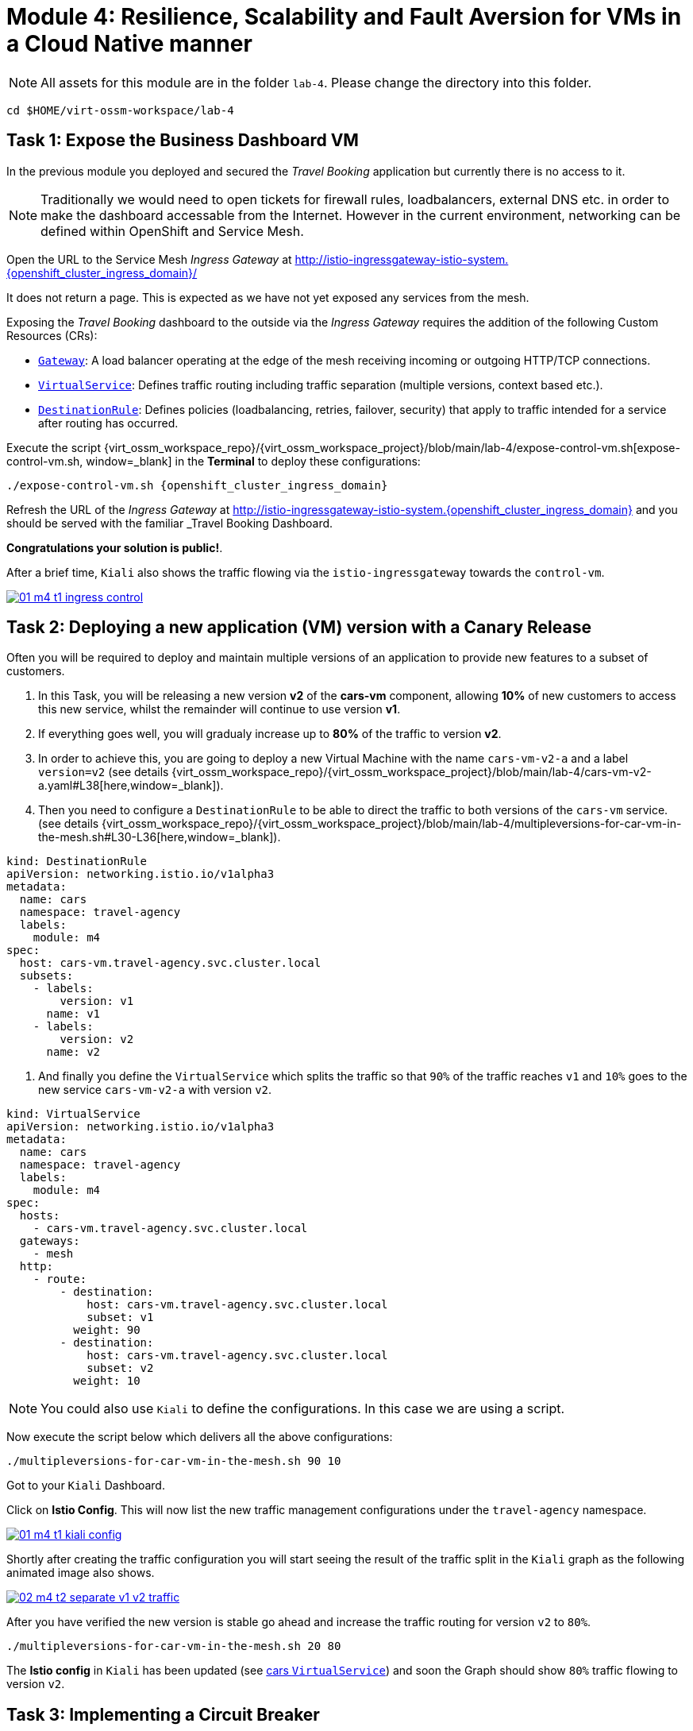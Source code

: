 # Module 4: Resilience, Scalability and Fault Aversion for VMs in a Cloud Native manner

NOTE: All assets for this module are in the folder `lab-4`. Please change the directory into this folder.

[,sh,subs="attributes",role=execute]
----
cd $HOME/virt-ossm-workspace/lab-4
----

## Task 1: Expose the Business Dashboard VM

In the previous module you deployed and secured the _Travel Booking_ application but currently there is no access to it. 

NOTE: Traditionally we would need to open tickets for firewall rules, loadbalancers, external DNS etc. in order to make the dashboard accessable from the Internet. However in the current environment, networking can be defined within OpenShift and Service Mesh.

====
Open the URL to the Service Mesh _Ingress Gateway_ at http://istio-ingressgateway-istio-system.{openshift_cluster_ingress_domain}/[window=_blank]

It does not return a page. This is expected as we have not yet exposed any services from the mesh. 
====

Exposing the _Travel Booking_ dashboard to the outside via the _Ingress Gateway_ requires the addition of the following Custom Resources (CRs):

* https://istio.io/latest/docs/reference/config/networking/gateway/[`Gateway`, window=_blank]: A load balancer operating at the edge of the mesh receiving incoming or outgoing HTTP/TCP connections.

* https://istio.io/latest/docs/reference/config/networking/virtual-service/[`VirtualService`, window=_blank]: Defines traffic routing including traffic separation (multiple versions, context based etc.).

* https://istio.io/latest/docs/reference/config/networking/destination-rule/[`DestinationRule`, window=_blank]: Defines policies (loadbalancing, retries, failover, security) that apply to traffic intended for a service after routing has occurred.

Execute the script {virt_ossm_workspace_repo}/{virt_ossm_workspace_project}/blob/main/lab-4/expose-control-vm.sh[expose-control-vm.sh, window=_blank] in the *Terminal*  to deploy these configurations:

[,sh,subs="attributes",role=execute]
----
./expose-control-vm.sh {openshift_cluster_ingress_domain}
----

====
Refresh the URL of the _Ingress Gateway_ at http://istio-ingressgateway-istio-system.{openshift_cluster_ingress_domain}[window=_blank] and you should be served with the familiar _Travel Booking_ Dashboard. 
====

*Congratulations your solution is public!*.

====
After a brief time, `Kiali` also shows the traffic flowing via the `istio-ingressgateway` towards the `control-vm`.

image::01-m4-t1-ingress-control.gif[link=self, window=blank]
====

## Task 2: Deploying a new application (VM) version with a Canary Release

Often you will be required to deploy and maintain multiple versions of an application to provide new features to a subset of customers. 

. In this Task, you will be releasing a new version *v2* of the *cars-vm* component, allowing *10%* of new customers to access this new service, whilst the remainder will continue to use version *v1*. 

. If everything goes well, you will gradualy increase up to *80%* of the traffic to version *v2*.

. In order to achieve this, you are going to deploy a new Virtual Machine with the name `cars-vm-v2-a` and a label `version=v2` (see details {virt_ossm_workspace_repo}/{virt_ossm_workspace_project}/blob/main/lab-4/cars-vm-v2-a.yaml#L38[here,window=_blank]).

. Then you need to configure a `DestinationRule` to be able to direct the traffic to both versions of the `cars-vm` service. (see details {virt_ossm_workspace_repo}/{virt_ossm_workspace_project}/blob/main/lab-4/multipleversions-for-car-vm-in-the-mesh.sh#L30-L36[here,window=_blank]).

[source,yaml,subs=attributes]
----
kind: DestinationRule
apiVersion: networking.istio.io/v1alpha3
metadata:
  name: cars
  namespace: travel-agency
  labels:
    module: m4
spec:
  host: cars-vm.travel-agency.svc.cluster.local
  subsets:
    - labels:
        version: v1
      name: v1
    - labels:
        version: v2
      name: v2
----

. And finally you define the `VirtualService` which splits the traffic so that `90%` of the traffic reaches `v1` and `10%` goes to the new service `cars-vm-v2-a` with version `v2`.

[source,yaml,subs=attributes]
----
kind: VirtualService
apiVersion: networking.istio.io/v1alpha3
metadata:
  name: cars
  namespace: travel-agency
  labels:
    module: m4
spec:
  hosts:
    - cars-vm.travel-agency.svc.cluster.local
  gateways:
    - mesh
  http:
    - route:
        - destination:
            host: cars-vm.travel-agency.svc.cluster.local
            subset: v1
          weight: 90
        - destination:
            host: cars-vm.travel-agency.svc.cluster.local
            subset: v2
          weight: 10
----

NOTE: You could also use `Kiali` to define the configurations. In this case we are using a script.

Now execute the script below which delivers all the above configurations:

[,sh,subs="attributes",role=execute]
----
./multipleversions-for-car-vm-in-the-mesh.sh 90 10
----

====
Got to your `Kiali` Dashboard.

Click on *Istio Config*. This will now list the new traffic management configurations under the `travel-agency` namespace.

image::01-m4-t1-kiali-config.png[link=self, window=blank]
====

====
Shortly after creating the traffic configuration you will start seeing the result of the traffic split in the `Kiali` graph as the following animated image also shows.

image::02-m4-t2-separate-v1-v2-traffic.gif[link=self, window=blank]
====

After you have verified the new version is stable go ahead and increase the traffic routing for version `v2` to `80%`.

[,sh,subs="attributes",role=execute]
----
./multipleversions-for-car-vm-in-the-mesh.sh 20 80
----

====
The *Istio config* in `Kiali` has been updated (see https://kiali-istio-system.{openshift_cluster_ingress_domain}/console/namespaces/travel-agency/istio/virtualservices/cars[cars `VirtualService`, window=_blank]) and soon the Graph should show `80%` traffic flowing to version `v2`. 
====

## Task 3: Implementing a Circuit Breaker

The new metrics visualisation with `Kiali` and `Grafana` help business teams to better understand the level of load in terms of networking requests the solution receives, and make appropriate operational decisions. The overall goal is now to make the application more resilient. 

[NOTE]
====
Let's assume the following scenario:

The previous release of the new version `v2` of the `cars-vm` service was very successfull. 
We see an increase of 50% of traffic for this service.

In order to cope with this, the platform team is confronted with the following requirements:

* The service capacity for the `cars-vm` service should be doubled (scale out),
* Guarantee high availability of requests to the `cars-vm` service
* Ensure any failures do not impact end-user requests. No cascading failures.
====

Good news. You can take advantage of the https://istio.io/latest/docs/tasks/traffic-management/circuit-breaking/[Circuit Breaker, window=_blank] feature of OpenShift Service Mesh to achieve the required resillience features.

[NOTE]
====
++++
<details>
  <summary style=""><b>About Circuit Breaker</b></summary>
  <p style="color:black;">The circuit breaker is an important pattern, used in environments with high traffic volumes and many destinations which offer the ability to loadbalance requests to multiple services, as it creates resilient microservice applications. Circuit breaking allows service mesh networking, like in an electric circuit, to monitor the healthiness of all destinations and stop using one of the *version=v2* VMs if it starts failing, hence limiting the impact of failures and latency spikes to the end user. </</p>
</details>
++++
====

* First, you deploy an additional VM with the name {virt_ossm_workspace_repo}/{virt_ossm_workspace_project}/blob/main/lab-4/cars-vm-v2-b.yaml[`cars-vm-v2-b`].

* This VM will also be exposed as part of `cars-vm` service as we apply the same label version *v2*. This way we achieve high availability.

Apply the following resource to deploy the new {virt_ossm_workspace_repo}/{virt_ossm_workspace_project}/blob/main/lab-4/cars-vm-v2-b.yaml[`VM`,window=_blank].

[,sh,subs="attributes",role=execute]
----
oc apply -f cars-vm-v2-b.yaml -n travel-agency
----

====
After deploying the new VM you should notice in `Kiali` that `cars-vm` has now 3 destinations and traffic destined for `v2` will be split almost equally at `40%` between both `v2` instances. 

*Congratulations* you have achieved high availability for requests on *version=v2*. It was not so difficult after all!!

image::03-m4-t3-2-v2-endpoints.png[link=self, window=blank]
====

* After the new VM is up and running, we are now configuring the https://istio.io/latest/docs/tasks/traffic-management/circuit-breaking/[_circuit breaker_, window=_blank] pattern.

* If there is a problem on either of the 2 *version=v2* VMs, the service mesh will stop forwarding traffic to it until the service has recovered. 

Now apply the {virt_ossm_workspace_repo}/{virt_ossm_workspace_project}/blob/main/lab-4/circuit-breaker.sh#L54-L66[circuit-breaker.sh, window=_blank] script:

[,sh,subs="attributes",role=execute]
----
./circuit-breaker.sh
----

NOTE: You will notice that in the case of a `5xx` error, the service mesh will eject the VM that causes the issue for `3 minutes`. 

Check that `Kiali` contains an updated version of the https://kiali-istio-system.{openshift_cluster_ingress_domain}/console/namespaces/travel-agency/istio/destinationrules/cars[*cars* `DestinationRule`, window=_blank] containing the circuit breaker. 

Lets force an issue in `cars-vm-v2-b` VM by going in the OpenShift console to the `cars-vm-v2-b` (see below) access the console of the VM and execute the following to stop the car application running in the VM.

[,sh,subs="attributes",role=execute]
----
systemctl --user stop cars.service 
----

image::04-m4-t3-select-vm.png[link=self, window=blank]


As a result the *version=v2* endpoint for the failing VM will be removed by the service mesh and no more requests will flow once it has detected the `5xx` failures. The exclusion lasts per configuration in the https://kiali-istio-system.{openshift_cluster_ingress_domain}/console/namespaces/travel-agency/istio/destinationrules/cars[`cars DestinationRule`, window=_blank] for `180s` upon which it will be retried and if failed it will again be excluded. If you renable the application by executing `systemctl --user start cars.service`, in the `cars-vm-v2-b` VM console, traffic for `v2` will again start being loadbalanced between the 2 VMs. All of these scenarios are showcased in the animated image below, or alterniatvely you can try them monitor in the system and `Kiali` console.

image::05-m4-t3-circuit-breaker.gif[link=self, window=blank]

*Contratulations* for helping _Travel Agency_ to make the solution as resillient as Netflix.


## Task 4: Apply business restrictions with service authorization policies

Although security features such as encryption are by default applied in the mesh other practices such as rules on what is a service's visibility and who can access them are not applied. This can have a two-fold effect. 

* Services that are bad actors deployed by 3rd party in the cluster can gain access to a sensiteve service,
* Configuration of all possible destinations in a very large cluster can make the `istio-proxy` sidecar very large causing evictions and possible cluster instability.

In order to counter these possible issues you can apply within the service mesh authorization and visibility restrictions based on that principal included in the exchanged certificate.

First apply the https://istio.io/latest/docs/ops/best-practices/security/#use-default-deny-patterns[best practice, window=_blank] `default deny all` policy. 

[,sh,subs="attributes",role=execute]
----
echo "apiVersion: security.istio.io/v1beta1
kind: AuthorizationPolicy
metadata:
  name: allow-nothing
  namespace: travel-agency
spec:
  {}" | oc apply -f -

echo "apiVersion: security.istio.io/v1beta1
kind: AuthorizationPolicy
metadata:
  name: allow-nothing
  namespace: travel-control
spec:
  {}" | oc apply -f -  
----

This will result in all services of the _Travel Agency_ to stop communicating with each other as they no longer have permission to do so (see `Kiali` Graph for the failures). You can confirm the effect by accessing the http://istio-ingressgateway-istio-system.{openshift_cluster_ingress_domain}/[Travel Agency Dashboard, window=_blank] which now returns `RBAC: access denied`.

Then apply fine grained `AuthorizationPolicies` which will allow communications between: 

* `istio-ingressgateway` *->* `control-vm`, 
* from services in the `travel-portal` *->* to services in `travel-agency`, and 
* all `travel-agency` services.
+
[,sh,subs="attributes",role=execute]
----
echo "apiVersion: security.istio.io/v1beta1
kind: AuthorizationPolicy
metadata:
  name: authpolicy-istio-ingressgateway
  namespace: istio-system
spec:
  selector:
    matchLabels:
      app: istio-ingressgateway
  rules:
    - to:
        - operation:
            paths: [\"*\"]" |oc apply -f -

echo "apiVersion: security.istio.io/v1beta1
kind: AuthorizationPolicy
metadata:
  name: allow-selective-principals-travel-control
  namespace: travel-control
spec:
  action: ALLOW
  rules:
    - from:
        - source:
            principals: [\"cluster.local/ns/istio-system/sa/istio-ingressgateway-service-account\"]"|oc apply -f -

echo "apiVersion: security.istio.io/v1beta1
kind: AuthorizationPolicy
metadata:
 name: allow-selective-principals-travel-agency
 namespace: travel-agency
spec:
 action: ALLOW
 rules:
   - from:
       - source:
           principals: [\"cluster.local/ns/travel-agency/sa/default\",\"cluster.local/ns/travel-portal/sa/default\"]" |oc apply -f -
----

In a little while you should once more gain access to the http://istio-ingressgateway-istio-system.{openshift_cluster_ingress_domain}/[Travel Agency Dashboard, window=_blank] and `Kiali` will show a restored network of communications between the solution. However, communication between `travel-control` and `travel-agency` services has been restricted as they are unnecessary and the applied `AuthorizationPolicy` rule do not permit it.

[,sh,subs="attributes",role=execute]
----
oc -n travel-control exec $(oc -n travel-control get po -l app=control-vm|awk '{print $1}'|tail -n 1) -- curl -o - -I  travels-vm.travel-agency.svc.cluster.local:8000/travels/London
----

You should receive a a response that this operation is forbidden.

[source,yaml,subs=attributes]
----
HTTP/1.1 403 Forbidden
content-length: 19
content-type: text/plain
date: Mon, 24 Mar 2025 16:10:11 GMT
server: envoy
x-envoy-upstream-service-time: 1
----

## Congratulations

You have come a long way to create a more secure and robust solution for _Travel Agency_ without modifying the original VM source code and acting upon your VMs equal to other Cloud Native components.




